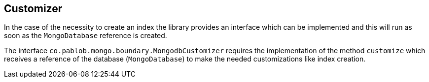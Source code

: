 == Customizer

In the case of the necessity to create an index the library provides an
interface which can be implemented and this will run as soon as the
`MongoDatabase` reference is created.

The interface `co.pablob.mongo.boundary.MongodbCustomizer` requires the
implementation of the method `customize` which receives a reference of the
database (`MongoDatabase`) to make the needed customizations like index
creation.


